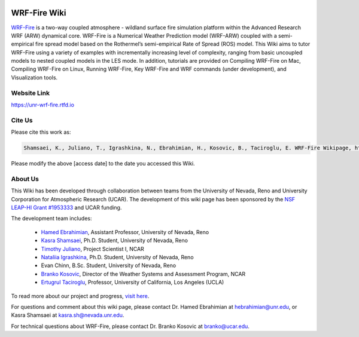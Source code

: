 .. image:: https://zenodo.org/badge/DOI/10.5281/zenodo.6879096.svg
   :target: https://doi.org/10.5281/zenodo.6879096
   
WRF-Fire Wiki
=============

`WRF-Fire <https://ral.ucar.edu/solutions/products/wrf-fire-wildland-fire-modeling>`_ is a two-way coupled atmosphere - wildland surface fire simulation platform within the Advanced Research WRF (ARW) dynamical core. WRF-Fire is a Numerical Weather Prediction model (WRF-ARW) coupled with a semi-empirical fire spread model based on the Rothermel’s semi-empirical Rate of Spread (ROS) model. This Wiki aims to tutor WRF-Fire using a variety of examples with incrementally increasing level of complexity, ranging from basic uncoupled models to nested coupled models in the LES mode. In addition, tutorials are provided on Compiling WRF-Fire on Mac, Compiling WRF-Fire on Linux, Running WRF-Fire, Key WRF-Fire and WRF commands (under development), and Visualization tools.

Website Link
------------

https://unr-wrf-fire.rtfd.io

Cite Us
-------

Please cite this work as:

.. code-block:: none

   Shamsaei, K., Juliano, T., Igrashkina, N., Ebrahimian, H., Kosovic, B., Taciroglu, E. WRF-Fire Wikipage, https://unr-wrf-fire.rtfd.io [access date]
    
.. note::

Please modify the above [access date] to the date you accessed this Wiki.

About Us 
--------
This Wiki has been developed through collaboration between teams from the University of Nevada, Reno and University Corporation for Atmospheric Research (UCAR). The development of this wiki page has been sponsored by the `NSF LEAP-HI Grant #1953333 <https://www.nsf.gov/awardsearch/showAward?AWD_ID=1953333&HistoricalAwards=false>`_ and UCAR funding.

The development team includes:

   * `Hamed Ebrahimian <https://www.unr.edu/cee/people/hamed-ebrahimian>`_, Assistant Professor, University of Nevada, Reno
   * `Kasra Shamsaei <https://www.linkedin.com/in/shamsaei/>`_, Ph.D. Student, University of Nevada, Reno
   * `Timothy Juliano <https://staff.ucar.edu/users/tjuliano>`_, Project Scientist I, NCAR
   * `Nataliia Igrashkina <https://www.linkedin.com/in/nataliia-igrashkina-87145598/>`_, Ph.D. Student, University of Nevada, Reno
   * Evan Chinn, B.Sc. Student, University of Nevada, Reno
   * `Branko Kosovic <https://staff.ucar.edu/users/branko>`_, Director of the Weather Systems and Assessment Program, NCAR
   * `Ertugrul Taciroglu <https://samueli.ucla.edu/people/ertugrul-taciroglu/>`_, Professor, University of California, Los Angeles (UCLA)

To read more about our project and progress, `visit here <https://packpages.unr.edu/wildfireproject>`_.

For questions and comment about this wiki page, please contact Dr. Hamed Ebrahimian at hebrahimian@unr.edu, or Kasra Shamsaei at kasra.sh@nevada.unr.edu. 

For technical questions about WRF-Fire, please contact Dr. Branko Kosovic at branko@ucar.edu.
